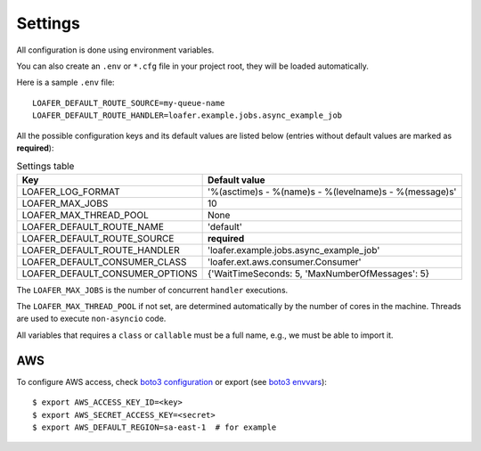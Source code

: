 Settings
--------

All configuration is done using environment variables.

You can also create an ``.env`` or ``*.cfg`` file in your project root, they
will be loaded automatically.

Here is a sample ``.env`` file::

    LOAFER_DEFAULT_ROUTE_SOURCE=my-queue-name
    LOAFER_DEFAULT_ROUTE_HANDLER=loafer.example.jobs.async_example_job


All the possible configuration keys and its default values are listed below
(entries without default values are marked as **required**):

.. list-table:: Settings table
    :header-rows: 1

    * - Key
      - Default value
    * - LOAFER_LOG_FORMAT
      - '%(asctime)s - %(name)s - %(levelname)s - %(message)s'
    * - LOAFER_MAX_JOBS
      - 10
    * - LOAFER_MAX_THREAD_POOL
      - None
    * - LOAFER_DEFAULT_ROUTE_NAME
      - 'default'
    * - LOAFER_DEFAULT_ROUTE_SOURCE
      - **required**
    * - LOAFER_DEFAULT_ROUTE_HANDLER
      - 'loafer.example.jobs.async_example_job'
    * - LOAFER_DEFAULT_CONSUMER_CLASS
      - 'loafer.ext.aws.consumer.Consumer'
    * - LOAFER_DEFAULT_CONSUMER_OPTIONS
      - {'WaitTimeSeconds: 5, 'MaxNumberOfMessages': 5}


The ``LOAFER_MAX_JOBS`` is the number of concurrent ``handler`` executions.

The ``LOAFER_MAX_THREAD_POOL`` if not set, are determined automatically by
the number of cores in the machine. Threads are used to execute ``non-asyncio``
code.

All variables that requires a ``class`` or ``callable`` must be a full name, e.g.,
we must be able to import it.


AWS
~~~

To configure AWS access, check `boto3 configuration`_ or export (see `boto3 envvars`_)::

    $ export AWS_ACCESS_KEY_ID=<key>
    $ export AWS_SECRET_ACCESS_KEY=<secret>
    $ export AWS_DEFAULT_REGION=sa-east-1  # for example


.. _boto3 configuration: https://boto3.readthedocs.org/en/latest/guide/quickstart.html#configuration
.. _boto3 envvars: http://boto3.readthedocs.org/en/latest/guide/configuration.html#environment-variable-configuration
